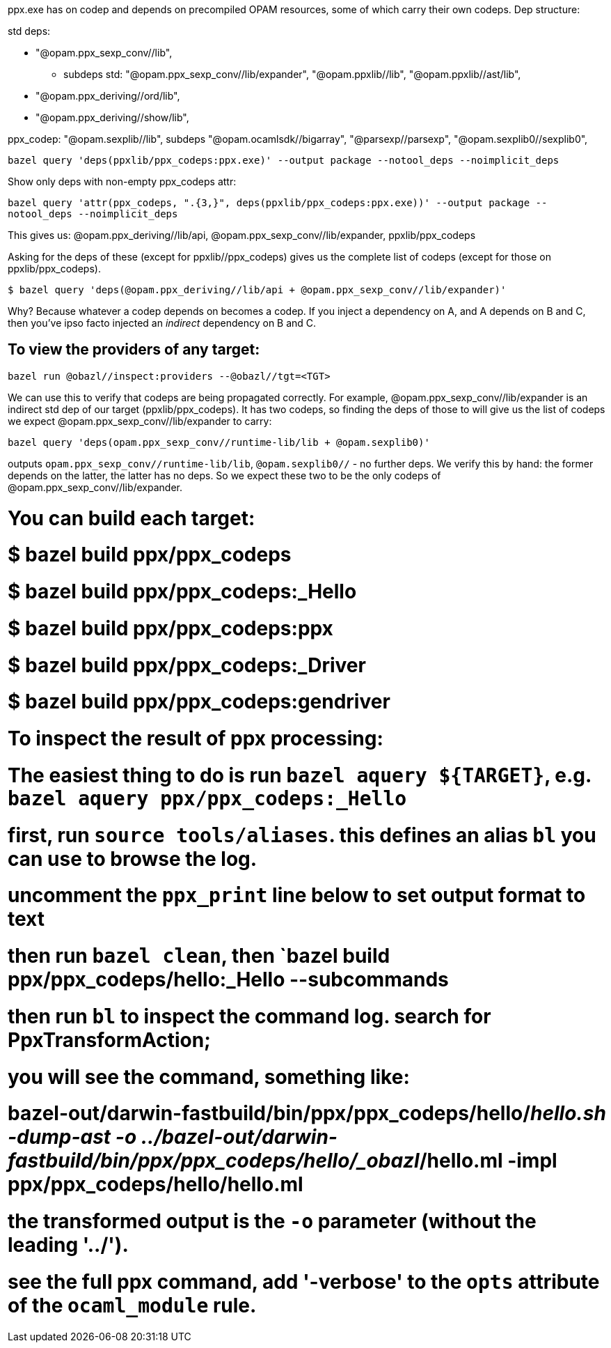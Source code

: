 ppx.exe has on codep and depends on precompiled OPAM resources,
some of which carry their own codeps. Dep structure:

std deps:

* "@opam.ppx_sexp_conv//lib",
**   subdeps std: "@opam.ppx_sexp_conv//lib/expander", "@opam.ppxlib//lib", "@opam.ppxlib//ast/lib",

* "@opam.ppx_deriving//ord/lib",
* "@opam.ppx_deriving//show/lib",

ppx_codep: "@opam.sexplib//lib",
subdeps  "@opam.ocamlsdk//bigarray", "@parsexp//parsexp", "@opam.sexplib0//sexplib0",


`bazel query 'deps(ppxlib/ppx_codeps:ppx.exe)' --output package --notool_deps --noimplicit_deps`

Show only deps with non-empty ppx_codeps attr:

`bazel query 'attr(ppx_codeps, ".{3,}", deps(ppxlib/ppx_codeps:ppx.exe))' --output package --notool_deps --noimplicit_deps`

This gives us: @opam.ppx_deriving//lib/api, @opam.ppx_sexp_conv//lib/expander, ppxlib/ppx_codeps

Asking for the deps of these (except for ppxlib//ppx_codeps)  gives us the complete list of codeps (except for those on ppxlib/ppx_codeps).

`$ bazel query 'deps(@opam.ppx_deriving//lib/api + @opam.ppx_sexp_conv//lib/expander)'`

Why? Because whatever a codep depends on becomes a codep. If you
inject a dependency on A, and A depends on B and C, then you've ipso
facto injected an _indirect_ dependency on B and C.

## To view the providers of any target:

`bazel run @obazl//inspect:providers --@obazl//tgt=<TGT>`

We can use this to verify that codeps are being propagated correctly.
For example, @opam.ppx_sexp_conv//lib/expander is an indirect std dep of our
target (ppxlib/ppx_codeps). It has two codeps, so finding the deps of
those to will give us the list of codeps we expect
@opam.ppx_sexp_conv//lib/expander to carry:

`bazel query 'deps(opam.ppx_sexp_conv//runtime-lib/lib + @opam.sexplib0)'`

outputs `opam.ppx_sexp_conv//runtime-lib/lib`, `@opam.sexplib0//` - no further
deps. We verify this by hand: the former depends on the latter, the
latter has no deps. So we expect these two to be the only codeps of
@opam.ppx_sexp_conv//lib/expander.


# You can build each target:
# $ bazel build ppx/ppx_codeps
# $ bazel build ppx/ppx_codeps:_Hello
# $ bazel build ppx/ppx_codeps:ppx
# $ bazel build ppx/ppx_codeps:_Driver
# $ bazel build ppx/ppx_codeps:gendriver

# To inspect the result of ppx processing:
# The easiest thing to do is run `bazel aquery ${TARGET}`, e.g. `bazel aquery ppx/ppx_codeps:_Hello`
# first, run `source tools/aliases`. this defines an alias `bl` you can use to browse the log.
# uncomment the `ppx_print` line below to set output format to text
# then run `bazel clean`, then `bazel build ppx/ppx_codeps/hello:_Hello --subcommands
# then run `bl` to inspect the command log. search for PpxTransformAction;
# you will see the command, something like:
# bazel-out/darwin-fastbuild/bin/ppx/ppx_codeps/hello/_hello.sh -dump-ast -o ../bazel-out/darwin-fastbuild/bin/ppx/ppx_codeps/hello/_obazl_/hello.ml -impl ppx/ppx_codeps/hello/hello.ml
# the transformed output is the `-o` parameter (without the leading '../').
# see the full ppx command, add '-verbose' to the `opts` attribute of the `ocaml_module` rule.
